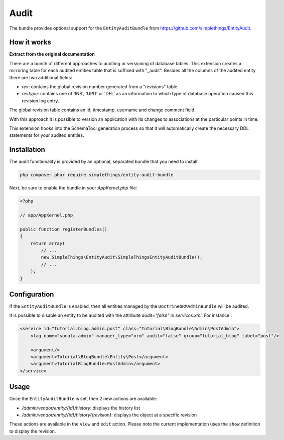 .. index::
    double: Reference; Audit
    single: Installation

Audit
=====

The bundle provides optional support for the ``EntityAuditBundle`` from https://github.com/simplethings/EntityAudit.

How it works
------------

**Extract from the original documentation**

There are a bunch of different approaches to auditing or versioning of database tables. This extension creates a
mirroring table for each audited entities table that is suffixed with "_audit". Besides all the columns of the
audited entity there are two additional fields:

* `rev`: contains the global revision number generated from a "revisions" table.
* `revtype`: contains one of 'INS', 'UPD' or 'DEL' as an information to which type of database operation caused this revision log entry.

The global revision table contains an id, timestamp, username and change comment field.

With this approach it is possible to version an application with its changes to associations at the particular points in time.

This extension hooks into the SchemaTool generation process so that it will automatically create the necessary DDL statements for your audited entities.

Installation
------------

The audit functionality is provided by an optional, separated bundle that you need to install:

.. code-block:: bash

    php composer.phar require simplethings/entity-audit-bundle
    
    
Next, be sure to enable the bundle in your `AppKernel.php` file:

.. code-block:: php

    <?php

    // app/AppKernel.php

    public function registerBundles()
    {
        return array(
            // ...
            new SimpleThings\EntityAudit\SimpleThingsEntityAuditBundle(),
            // ...
        );
    }

Configuration
-------------

If the ``EntityAuditBundle`` is enabled, then all entities managed by the ``DoctrineORMAdminBundle`` will be audited.

It is possible to disable an entity to be audited with the attribute `audit="false"` in `services.xml`.
For instance :

.. code-block:: xml

    <service id="tutorial.blog.admin.post" class="Tutorial\BlogBundle\Admin\PostAdmin">
        <tag name="sonata.admin" manager_type="orm" audit="false" group="tutorial_blog" label="post"/>

        <argument/>
        <argument>Tutorial\BlogBundle\Entity\Post</argument>
        <argument>TutorialBlogBundle:PostAdmin</argument>
    </service>


Usage
-----

Once the ``EntityAuditBundle`` is set, then 2 new actions are available:

* `/admin/vendor/entity/{id}/history`: displays the history list
* `/admin/vendor/entity/{id}/history/{revision}`: displays the object at a specific revision

These actions are available in the ``view`` and ``edit`` action.
Please note the current implementation uses the ``show`` definition to display the revision.
